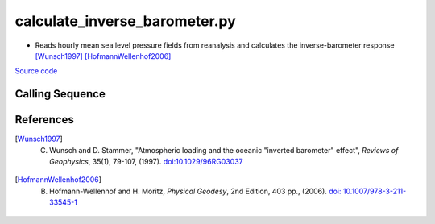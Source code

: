 ==============================
calculate_inverse_barometer.py
==============================

- Reads hourly mean sea level pressure fields from reanalysis and calculates the inverse-barometer response [Wunsch1997]_ [HofmannWellenhof2006]_

`Source code`__

.. __: https://github.com/tsutterley/Grounding-Zones/blob/main/DAC/calculate_inverse_barometer.py

Calling Sequence
################

.. argparse::
    :filename: ../../DAC/calculate_inverse_barometer.py
    :func: arguments
    :prog: calculate_inverse_barometer.py
    :nodescription:
    :nodefault:

    model : @after
        * `ERA-Interim <http://apps.ecmwf.int/datasets/data/interim-full-moda>`_
        * `ERA5 <http://apps.ecmwf.int/data-catalogues/era5/?class=ea>`_
        * `MERRA-2 <https://gmao.gsfc.nasa.gov/reanalysis/MERRA-2/>`_

    --density -D : @replace
        Density of seawater in kg/m\ :sup:`3`

References
##########

.. [Wunsch1997] C. Wunsch and D. Stammer, "Atmospheric loading and the oceanic "inverted barometer" effect", *Reviews of Geophysics*, 35(1), 79-107, (1997). `doi:10.1029/96RG03037 <https://doi.org/10.1029/96RG03037>`_

.. [HofmannWellenhof2006] B. Hofmann-Wellenhof and H. Moritz, *Physical Geodesy*, 2nd Edition, 403 pp., (2006). `doi: 10.1007/978-3-211-33545-1 <https://doi.org/10.1007/978-3-211-33545-1>`_
